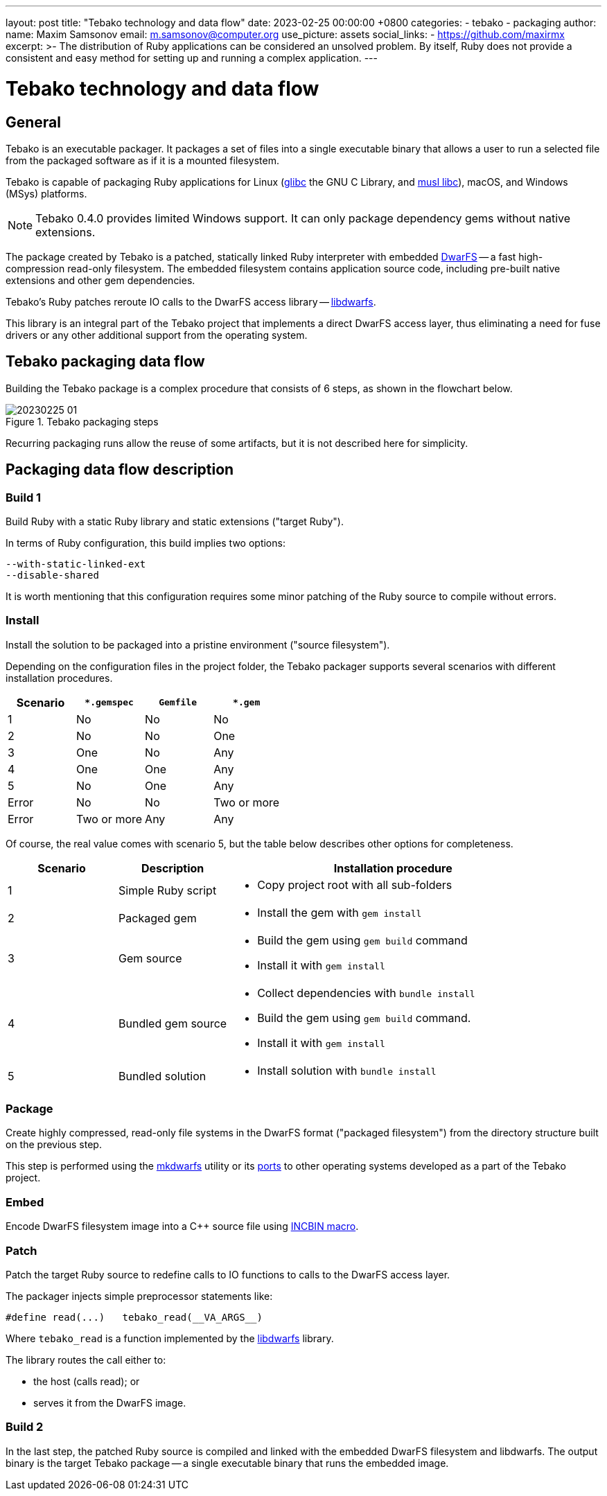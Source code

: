 ---
layout: post
title:  "Tebako technology and data flow"
date:   2023-02-25 00:00:00 +0800
categories:
  - tebako
  - packaging
author:
  name: Maxim Samsonov
  email: m.samsonov@computer.org
  use_picture: assets
  social_links:
    - https://github.com/maxirmx
excerpt: >-
    The distribution of Ruby applications can be considered an unsolved problem.
    By itself, Ruby does not provide a consistent and easy method for setting up
    and running a complex application.
---

= Tebako technology and data flow

== General

Tebako is an executable packager. It packages a set of files into a single
executable binary that allows a user to run a selected file from the packaged
software as if it is a mounted filesystem.

Tebako is capable of packaging Ruby applications for Linux
(https://www.gnu.org/software/libc/[glibc] the GNU C Library, and
https://www.musl-libc.org[musl libc]),
macOS, and Windows (MSys) platforms.

NOTE: Tebako 0.4.0 provides limited Windows support. It can only package
dependency gems without native extensions.

The package created by Tebako is a patched, statically linked Ruby interpreter
with embedded https://github.com/mhx/dwarfs[DwarFS] -- a fast high-compression
read-only filesystem. The embedded filesystem contains application source code,
including pre-built native extensions and other gem dependencies.

Tebako's Ruby patches reroute IO calls to the DwarFS access library --
https://github.com/tamatebako/libdwarfs[libdwarfs].

This library is an integral part of the Tebako project that implements a direct
DwarFS access layer, thus eliminating a need for fuse drivers or any other
additional support from the operating system.


== Tebako packaging data flow

Building the Tebako package is a complex procedure that consists of 6 steps, as
shown in the flowchart below.

.Tebako packaging steps
image::/assets/blog/20230225-01.png[]

Recurring packaging runs allow the reuse of some artifacts, but it is not
described here for simplicity.


== Packaging data flow description

=== Build 1

Build Ruby with a static Ruby library and static extensions ("target Ruby").

In terms of Ruby configuration, this build implies two options:

[source]
----
--with-static-linked-ext
--disable-shared
----

It is worth mentioning that this configuration requires some minor patching of
the Ruby source to compile without errors.

=== Install

Install the solution to be packaged into a pristine environment ("source
filesystem").

Depending on the configuration files in the project folder, the Tebako packager
supports several scenarios with different installation procedures.

[cols="a,a,a,a",options="header"]
|===
|Scenario | `*.gemspec`| `Gemfile`| `*.gem`

| 1| No| No| No
| 2| No| No| One
| 3| One| No| Any
| 4| One| One| Any
| 5| No| One| Any
| Error| No| No| Two or more
| Error| Two or more| Any| Any

|===

Of course, the real value comes with scenario 5, but the table below describes
other options for completeness.

[cols="a,a,3a",options="header"]
|===
| Scenario| Description| Installation procedure

| 1
| Simple Ruby script
|
* Copy project root with all sub-folders

| 2
| Packaged gem
|
* Install the gem with `gem install`

| 3
| Gem source
|
* Build the gem using `gem build` command
* Install it with `gem install`

| 4
| Bundled gem source
|
* Collect dependencies with `bundle install`
* Build the gem using `gem build` command.
* Install it with `gem install`

| 5
| Bundled solution
|
* Install solution with `bundle install`

|===

=== Package

Create highly compressed, read-only file systems in the DwarFS format ("packaged
filesystem") from the directory structure built on the previous step.

This step is performed using the
https://github.com/mhx/dwarfs/blob/main/doc/mkdwarfs.md[mkdwarfs] utility or its
https://github.com/tamatebako/dwarfs[ports] to other operating systems developed
as a part of the Tebako project.

=== Embed

Encode DwarFS filesystem image into a C++ source file using
https://github.com/graphitemaster/incbin[INCBIN macro].


=== Patch

Patch the target Ruby source to redefine calls to IO functions to calls to
the DwarFS access layer.

The packager injects simple preprocessor statements like:

[source,c]
----
#define read(...)   tebako_read(__VA_ARGS__)
----

Where `tebako_read` is a function implemented by the
https://github.com/tamatebako/libdwarfs[libdwarfs] library.

The library routes the call either to:

* the host (calls read); or
* serves it from the DwarFS image.

=== Build 2

In the last step, the patched Ruby source is compiled and linked with the
embedded DwarFS filesystem and libdwarfs. The output binary is the target Tebako
package -- a single executable binary that runs the embedded image.
